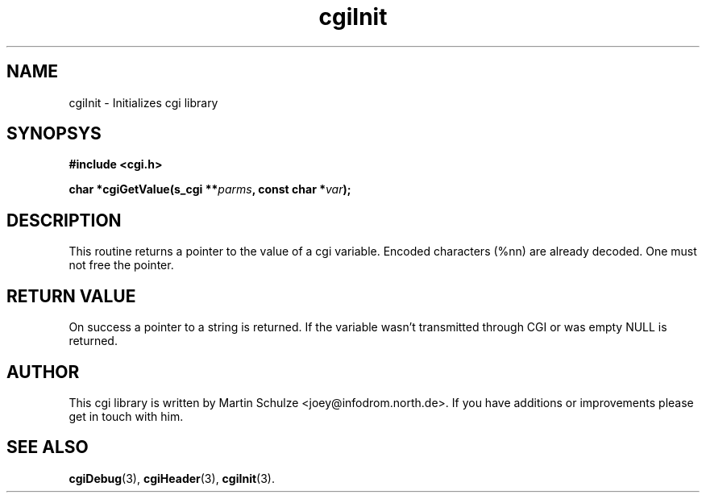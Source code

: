 .\" cgiInit - Initializes cgi library
.\" Copyright (c) 1998  Martin Schulze <joey@infodrom.north.de>
.\" 
.\" This program is free software; you can redistribute it and/or modify
.\" it under the terms of the GNU General Public License as published by
.\" the Free Software Foundation; either version 2 of the License, or
.\" (at your option) any later version.
.\" 
.\" This program is distributed in the hope that it will be useful,
.\" but WITHOUT ANY WARRANTY; without even the implied warranty of
.\" MERCHANTABILITY or FITNESS FOR A PARTICULAR PURPOSE.  See the
.\" GNU General Public License for more details.
.\" 
.\" You should have received a copy of the GNU General Public License
.\" along with this program; if not, write to the Free Software
.\" Foundation, Inc.,59 Temple Place - Suite 330, Boston, MA 02111-1307, USA.
.\"
.TH cgiInit 3 "14 February 1998" "Debian GNU/Linux" "Programmer's Manual"
.SH NAME
cgiInit \- Initializes cgi library
.SH SYNOPSYS
.nf
.B #include <cgi.h>
.sp
.BI "char *cgiGetValue(s_cgi **" parms ", const char *" var );
.fi
.SH DESCRIPTION
This routine returns a pointer to the value of a cgi variable.
Encoded characters (%nn) are already decoded.  One must not free the
pointer.

.SH "RETURN VALUE"
On success a pointer to a string is returned.  If the variable wasn't
transmitted through CGI or was empty NULL is returned.

.SH "AUTHOR"
This cgi library is written by Martin Schulze
<joey@infodrom.north.de>.  If you have additions or improvements
please get in touch with him.

.SH "SEE ALSO"
.BR cgiDebug (3),
.BR cgiHeader (3),
.BR cgiInit (3).
